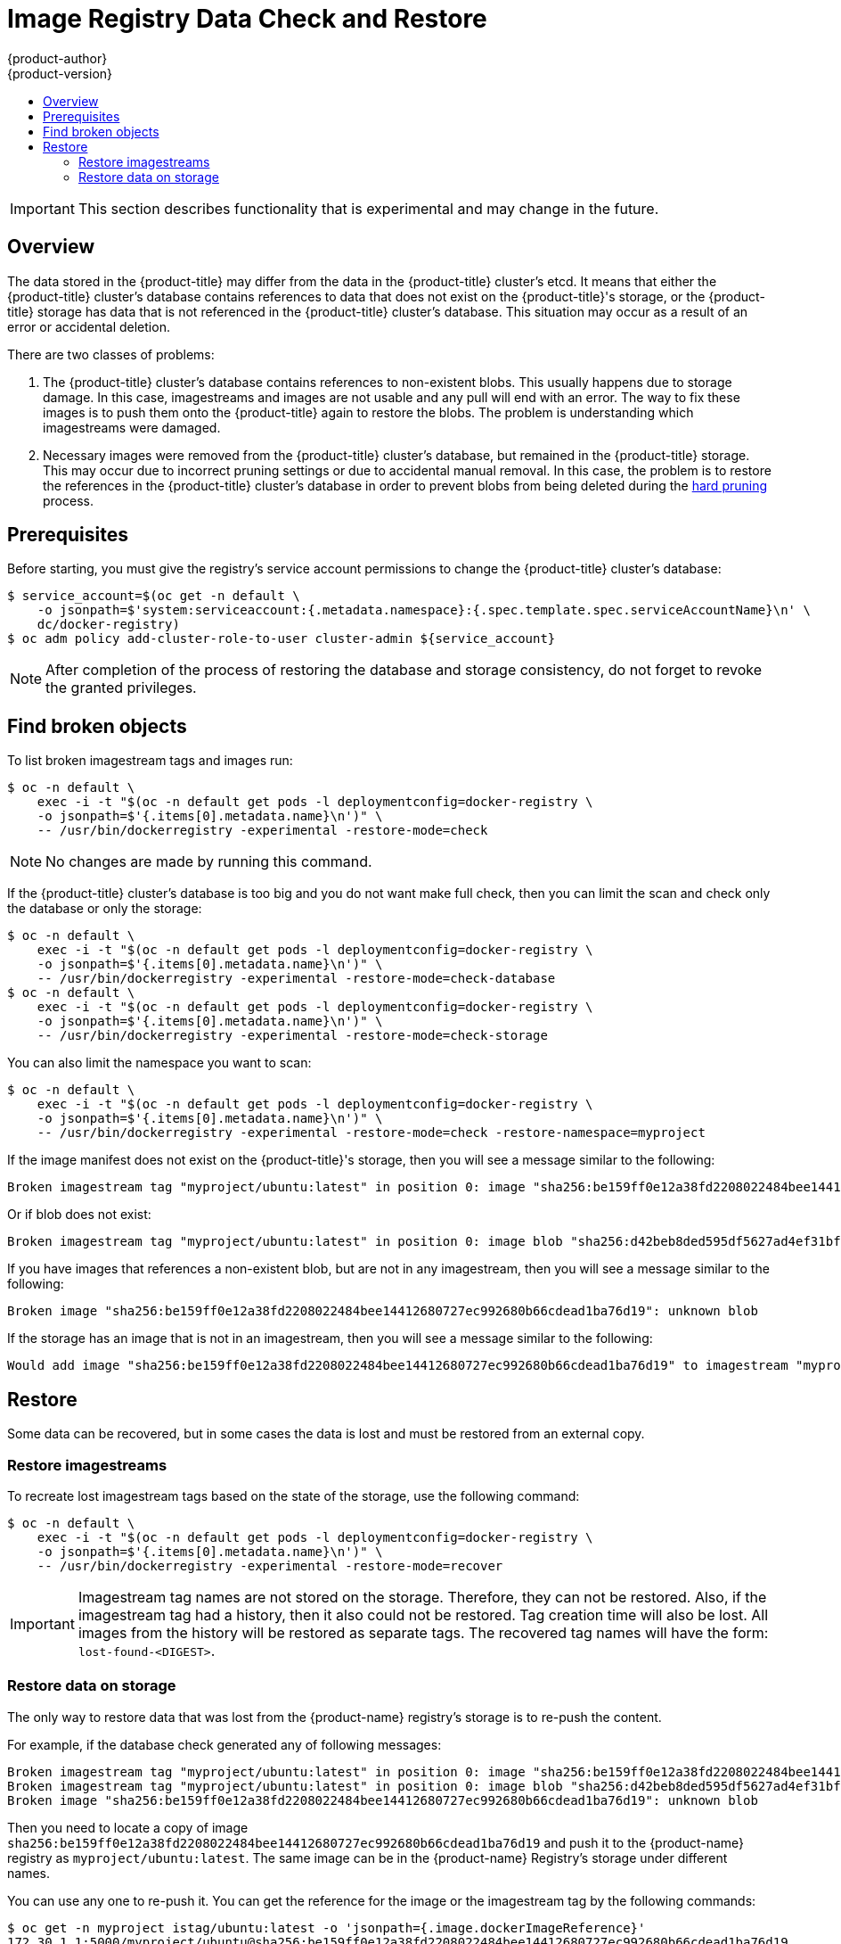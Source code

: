 [[admin-guide-registry-data-check-restore]]
= Image Registry Data Check and Restore
{product-author}
{product-version}
:data-uri:
:icons:
:experimental:
:toc: macro
:toc-title:

toc::[]

[IMPORTANT]
====
This section describes functionality that is experimental and may change
in the future.
====

[[registry-data-check-restore-overview]]
== Overview

The data stored in the {product-title} may differ
from the data in the {product-title} cluster's etcd. It means that either
the {product-title} cluster's database contains references to data that
does not exist on the {product-title}'s storage, or the
{product-title} storage has data that is not referenced in
the {product-title} cluster's database. This situation may occur as a result
of an error or accidental deletion.

There are two classes of problems:

. The {product-title} cluster's database contains references to
non-existent blobs. This usually happens due to storage damage. In this
case, imagestreams and images are not usable and any pull will
end with an error. The way to fix these images is to push them onto the
{product-title} again to restore the blobs. The problem is understanding which imagestreams were damaged.

. Necessary images were removed from the {product-title} cluster's
database, but remained in the {product-title} storage. This
may occur due to incorrect pruning settings or due to accidental manual
removal. In this case, the problem is to restore the references in the
{product-title} cluster's database in order to prevent blobs from being
deleted during the xref:#hard-pruning-registry[hard pruning] process.

[[registry-data-check-restore-prerequisites]]
== Prerequisites

Before starting, you must give the registry's service account permissions to
change the {product-title} cluster's database:

----
$ service_account=$(oc get -n default \
    -o jsonpath=$'system:serviceaccount:{.metadata.namespace}:{.spec.template.spec.serviceAccountName}\n' \
    dc/docker-registry)
$ oc adm policy add-cluster-role-to-user cluster-admin ${service_account}
----

[NOTE]
====
After completion of the process of restoring the database and storage
consistency, do not forget to revoke the granted privileges.
====

[[registry-data-check-restore-find-broken-objects]]
== Find broken objects

To list broken imagestream tags and images run:

----
$ oc -n default \
    exec -i -t "$(oc -n default get pods -l deploymentconfig=docker-registry \
    -o jsonpath=$'{.items[0].metadata.name}\n')" \
    -- /usr/bin/dockerregistry -experimental -restore-mode=check
----

[NOTE]
====
No changes are made by running this command.
====

If the {product-title} cluster's database is too big and you do not want make
full check, then you can limit the scan and check only the database or only the storage:

----
$ oc -n default \
    exec -i -t "$(oc -n default get pods -l deploymentconfig=docker-registry \
    -o jsonpath=$'{.items[0].metadata.name}\n')" \
    -- /usr/bin/dockerregistry -experimental -restore-mode=check-database
$ oc -n default \
    exec -i -t "$(oc -n default get pods -l deploymentconfig=docker-registry \
    -o jsonpath=$'{.items[0].metadata.name}\n')" \
    -- /usr/bin/dockerregistry -experimental -restore-mode=check-storage
----

You can also limit the namespace you want to scan:

----
$ oc -n default \
    exec -i -t "$(oc -n default get pods -l deploymentconfig=docker-registry \
    -o jsonpath=$'{.items[0].metadata.name}\n')" \
    -- /usr/bin/dockerregistry -experimental -restore-mode=check -restore-namespace=myproject
----

If the image manifest does not exist on the {product-title}'s
storage, then you will see a message similar to the following:

----
Broken imagestream tag "myproject/ubuntu:latest" in position 0: image "sha256:be159ff0e12a38fd2208022484bee14412680727ec992680b66cdead1ba76d19": unknown blob
----

Or if blob does not exist:

----
Broken imagestream tag "myproject/ubuntu:latest" in position 0: image blob "sha256:d42beb8ded595df5627ad4ef31bf528a6fdbfbd11d82f9023152738d6b05a7fa": unknown blob
----

If you have images that references a non-existent blob, but are not
in any imagestream, then you will see a message similar to the following:

----
Broken image "sha256:be159ff0e12a38fd2208022484bee14412680727ec992680b66cdead1ba76d19": unknown blob
----

If the storage has an image that is not in an imagestream, then you will see a message similar to the following:

----
Would add image "sha256:be159ff0e12a38fd2208022484bee14412680727ec992680b66cdead1ba76d19" to imagestream "myproject/ubuntu" with tag "lost-found-be159ff0e12a38fd2208022484bee14412680727ec992680b66cdead1ba76d19"
----

[[registry-data-check-restore-restore]]
== Restore

Some data can be recovered, but in some cases the data is lost and must
be restored from an external copy.

[[registry-data-check-restore-restore-imagestreams]]
=== Restore imagestreams

To recreate lost imagestream tags based on the state of the storage, use the following command:

----
$ oc -n default \
    exec -i -t "$(oc -n default get pods -l deploymentconfig=docker-registry \
    -o jsonpath=$'{.items[0].metadata.name}\n')" \
    -- /usr/bin/dockerregistry -experimental -restore-mode=recover
----

[IMPORTANT]
====
Imagestream tag names are not stored on the storage.
Therefore, they can not be restored. Also, if the imagestream tag had a
history, then it also could not be restored. Tag creation time will also
be lost. All images from the history will be restored as separate tags.
The recovered tag names will have the form: `lost-found-<DIGEST>`.
====

[[registry-data-check-restore-restore-data]]
=== Restore data on storage

The only way to restore data that was lost from the {product-name} registry's storage is to re-push the content.

For example, if the database check generated any of following messages:

----
Broken imagestream tag "myproject/ubuntu:latest" in position 0: image "sha256:be159ff0e12a38fd2208022484bee14412680727ec992680b66cdead1ba76d19": unknown blob
Broken imagestream tag "myproject/ubuntu:latest" in position 0: image blob "sha256:d42beb8ded595df5627ad4ef31bf528a6fdbfbd11d82f9023152738d6b05a7fa": unknown blob
Broken image "sha256:be159ff0e12a38fd2208022484bee14412680727ec992680b66cdead1ba76d19": unknown blob
----

Then you need to locate a copy of image
`sha256:be159ff0e12a38fd2208022484bee14412680727ec992680b66cdead1ba76d19`
and push it to the {product-name} registry as `myproject/ubuntu:latest`.
The same image can be in the {product-name} Registry's storage under different names.

You can use any one to re-push it. You can get the reference for the image
or the imagestream tag by the following commands:

----
$ oc get -n myproject istag/ubuntu:latest -o 'jsonpath={.image.dockerImageReference}'
172.30.1.1:5000/myproject/ubuntu@sha256:be159ff0e12a38fd2208022484bee14412680727ec992680b66cdead1ba76d19

$ oc get images sha256:be159ff0e12a38fd2208022484bee14412680727ec992680b66cdead1ba76d19 -o 'jsonpath={.dockerImageReference}'
172.30.1.1:5000/myproject/ubuntu@sha256:be159ff0e12a38fd2208022484bee14412680727ec992680b66cdead1ba76d19
----

[IMPORTANT]
====
Before you re-push the images you need to restart all the {product-title}'s pods to reset all the caches.
====
